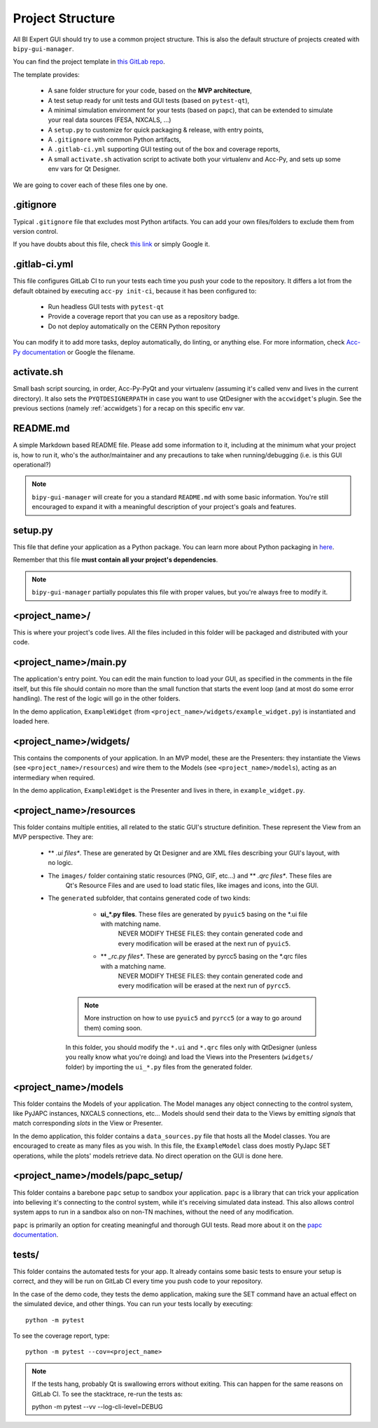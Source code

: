 Project Structure
-----------------

All BI Expert GUI should try to use a common project structure. This is also the default
structure of projects created with ``bipy-gui-manager``.

You can find the project template in
`this GitLab repo <https://gitlab.cern.ch/bisw-python/be-bi-pyqt-template>`_.

The template provides:

 - A sane folder structure for your code, based on the **MVP architecture**,
 - A test setup ready for unit tests and GUI tests (based on ``pytest-qt``),
 - A minimal simulation environment for your tests (based on ``papc``),
   that can be extended to simulate your real data sources (FESA, NXCALS, ...)
 - A ``setup.py`` to customize for quick packaging & release, with entry points,
 - A ``.gitignore`` with common Python artifacts,
 - A ``.gitlab-ci.yml`` supporting GUI testing out of the box and coverage reports,
 - A small ``activate.sh`` activation script to activate both your virtualenv and Acc-Py,
   and sets up some env vars for Qt Designer.

We are going to cover each of these files one by one.

.gitignore
^^^^^^^^^^^
Typical ``.gitignore`` file that excludes most Python artifacts. You can add your
own files/folders to exclude them from version control.

If you have doubts about this file, check
`this link <https://www.freecodecamp.org/news/gitignore-what-is-it-and-how-to-add-to-repo/>`_ or simply Google it.

.gitlab-ci.yml
^^^^^^^^^^^^^^^
This file configures GitLab CI to run your tests each time you push your code
to the repository.
It differs a lot from the default obtained by executing ``acc-py init-ci``, because it has been configured to:

 - Run headless GUI tests with ``pytest-qt``
 - Provide a coverage report that you can use as a repository badge.
 - Do not deploy automatically on the CERN Python repository

You can  modify it to add more tasks, deploy automatically, do linting, or anything else. For more information, check
`Acc-Py documentation <https://wikis.cern.ch/display/ACCPY/GUI+Testing>`_ or Google the filename.

activate.sh
^^^^^^^^^^^

Small bash script sourcing, in order, Acc-Py-PyQt and your virtualenv (assuming it's called venv and lives in the
current directory). It also sets the ``PYQTDESIGNERPATH`` in case you want to use QtDesigner with the ``accwidget``'s
plugin. See the previous sections (namely :ref:`accwidgets`) for a recap on this specific env var.

README.md
^^^^^^^^^^
A simple Markdown based README file. Please add some information to it, including at the minimum what your project is, 
how to run it, who's the author/maintainer and any precautions to take when running/debugging (i.e. is this GUI 
operational?)

.. note:: ``bipy-gui-manager`` will create for you a standard ``README.md`` with some basic information.
    You're still encouraged to expand it with a meaningful description of your project's
    goals and features.

setup.py
^^^^^^^^
This file that define your application as a Python package. You can learn more about Python packaging in
`here <https://packaging.python.org/>`_.

Remember that this file **must contain all your project's dependencies**.

.. note:: ``bipy-gui-manager`` partially populates this file with proper values, but you're always free to modify it.

<project_name>/
^^^^^^^^^^^^^^^
This is where your project's code lives. All the files included in this folder will be packaged and distributed
with your code.

<project_name>/main.py
^^^^^^^^^^^^^^^^^^^^^^
The application's entry point. You can edit the main function to load your GUI, as specified in the comments in the 
file itself, but this file should contain no more than the small function that starts the event loop (and at most do
some error handling). The rest of the logic will go in the other folders.

In the demo application, ``ExampleWidget`` (from ``<project_name>/widgets/example_widget.py``) is instantiated and 
loaded here.

<project_name>/widgets/
^^^^^^^^^^^^^^^^^^^^^^^
This contains the components of your application. In an MVP model, these are the Presenters: they instantiate the Views 
(see ``<project_name>/resources``) and wire them to the Models (see ``<project_name>/models``), acting as an 
intermediary when required.

In the demo application, ``ExampleWidget`` is the Presenter and lives in there, in ``example_widget.py``.

<project_name>/resources
^^^^^^^^^^^^^^^^^^^^^^^^
This folder contains multiple entities, all related to the static GUI's
structure definition. These represent the View from an MVP perspective.
They are:

 - ** *.ui files**. These are generated by Qt Designer and are XML files describing your GUI's layout, with no logic.
 - The ``images/`` folder containing static resources (PNG, GIF, etc...) and ** *.qrc files**. These files are
    Qt's Resource Files and are used to load static files, like images and icons, into the GUI.
 - The ``generated`` subfolder, that contains generated code of two kinds:

     - **ui_*.py files**. These files are generated by ``pyuic5`` basing on the *.ui file with matching name.
        NEVER MODIFY THESE FILES: they contain generated code and every modification will be erased at the next run
        of ``pyuic5``.

     - ** *_rc.py files**. These are generated by pyrcc5 basing on the *.qrc files with a matching name.
        NEVER MODIFY THESE FILES: they contain generated code and every modification will be erased at the next run
        of ``pyrcc5``.

    .. note:: More instruction on how to use ``pyuic5`` and ``pyrcc5`` (or a way to go around them) coming soon.

    In this folder, you should modify the ``*.ui`` and ``*.qrc`` files only with QtDesigner (unless you really know what
    you're doing) and load the Views into the Presenters (``widgets/`` folder) by importing the ``ui_*.py`` files from
    the generated folder.

<project_name>/models
^^^^^^^^^^^^^^^^^^^^^^
This folder contains the Models of your application. The Model manages any object connecting to the control system,
like PyJAPC instances, NXCALS connections, etc... Models should send their data to the Views by emitting *signals* that
match corresponding *slots* in the View or Presenter.

In the demo application, this folder contains a ``data_sources.py`` file that hosts all the Model classes.
You are encouraged to create as many files as you wish. In this file, the ``ExampleModel`` class does mostly PyJapc SET
operations, while the plots' models retrieve data. No direct operation on the GUI is done here.

<project_name>/models/papc_setup/
^^^^^^^^^^^^^^^^^^^^^^^^^^^^^^^^^
This folder contains a barebone ``papc`` setup to sandbox your application. ``papc`` is a library that can trick your
application into believing it's connecting to the control system, while it's receiving simulated data instead.
This also allows control system apps to run in a sandbox also on non-TN machines, without the need of any modification.

``papc`` is primarily an option for creating meaningful and thorough GUI tests. Read more about it on the
`papc documentation <https://acc-py.web.cern.ch/gitlab/pelson/papc/docs/stable/>`_.

tests/
^^^^^^
This folder contains the automated tests for your app. It already contains some basic tests to ensure your setup is
correct, and they will be run on GitLab CI every time you push code to your repository.

In the case of the demo code, they tests the demo application, making sure the SET command have an actual effect on
the simulated device, and other things. You can run your tests locally by executing::

    python -m pytest

To see the coverage report, type::

    python -m pytest --cov=<project_name>

.. note:: If the tests hang, probably Qt is swallowing errors without exiting. This can happen for the same reasons on
    GitLab CI. To see the stacktrace, re-run the tests as::

    python -m pytest --vv --log-cli-level=DEBUG